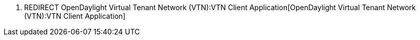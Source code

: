 1.  REDIRECT
OpenDaylight Virtual Tenant Network (VTN):VTN Client Application[OpenDaylight
Virtual Tenant Network (VTN):VTN Client Application]

